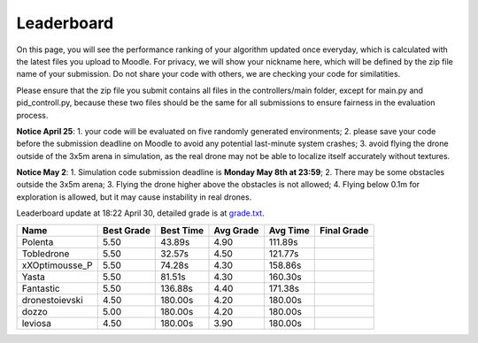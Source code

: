 Leaderboard
===========

On this page, you will see the performance ranking of your algorithm updated once everyday, which is calculated with the latest files you upload to Moodle.
For privacy, we will show your nickname here, which will be defined by the zip file name of your submission.
Do not share your code with others, we are checking your code for similatities.

Please ensure that the zip file you submit contains all files in the controllers/main folder, except for main.py and pid_controll.py, because these two files should be the same for all submissions to ensure fairness in the evaluation process.

**Notice April 25**: 1. your code will be evaluated on five randomly generated environments; 2. please save your code before the submission deadline on Moodle to avoid any potential last-minute system crashes; 3. avoid flying the drone outside of the 3x5m arena in simulation, as the real drone may not be able to localize itself accurately without textures.

**Notice May 2**: 1. Simulation code submission deadline is **Monday May 8th at 23:59**; 2. There may be some obstacles outside the 3x5m arena; 3. Flying the drone higher above the obstacles is not allowed; 4. Flying below 0.1m for exploration is allowed, but it may cause instability in real drones.

Leaderboard update at 18:22 April 30, detailed grade is at `grade.txt <https://github.com/dronecourse-epfl/crazy-practical-tutorial/blob/main/docs/grade.txt>`_.

============== ========== ========= ========= ======== ===========
Name           Best Grade Best Time Avg Grade Avg Time Final Grade
============== ========== ========= ========= ======== ===========
Polenta        5.50       43.89s    4.90      111.89s 
Tobledrone     5.50       32.57s    4.50      121.77s 
xXOptimousse_P 5.50       74.28s    4.30      158.86s 
Yasta          5.50       81.51s    4.30      160.30s 
Fantastic      5.50       136.88s   4.40      171.38s 
dronestoievski 4.50       180.00s   4.20      180.00s 
dozzo          5.00       180.00s   4.20      180.00s 
leviosa        4.50       180.00s   3.90      180.00s 
============== ========== ========= ========= ======== ===========
